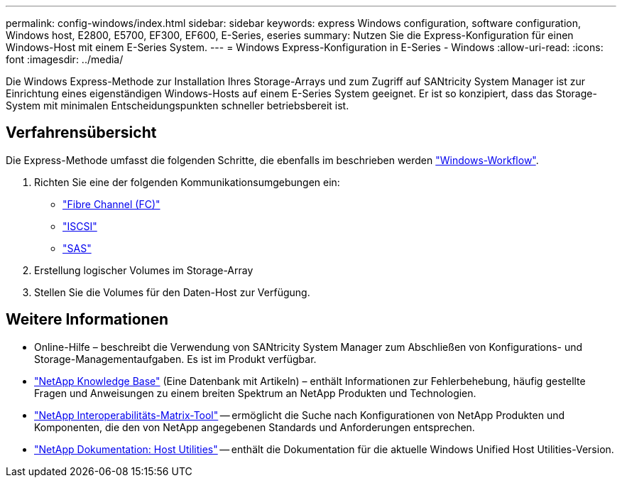 ---
permalink: config-windows/index.html 
sidebar: sidebar 
keywords: express Windows configuration, software configuration, Windows host, E2800, E5700, EF300, EF600, E-Series, eseries 
summary: Nutzen Sie die Express-Konfiguration für einen Windows-Host mit einem E-Series System. 
---
= Windows Express-Konfiguration in E-Series - Windows
:allow-uri-read: 
:icons: font
:imagesdir: ../media/


[role="lead"]
Die Windows Express-Methode zur Installation Ihres Storage-Arrays und zum Zugriff auf SANtricity System Manager ist zur Einrichtung eines eigenständigen Windows-Hosts auf einem E-Series System geeignet. Er ist so konzipiert, dass das Storage-System mit minimalen Entscheidungspunkten schneller betriebsbereit ist.



== Verfahrensübersicht

Die Express-Methode umfasst die folgenden Schritte, die ebenfalls im beschrieben werden link:understand-windows-concept.html["Windows-Workflow"].

. Richten Sie eine der folgenden Kommunikationsumgebungen ein:
+
** link:fc-perform-specific-task.html["Fibre Channel (FC)"]
** link:iscsi-perform-specific-task.html["ISCSI"]
** link:sas-perform-specific-task.html["SAS"]


. Erstellung logischer Volumes im Storage-Array
. Stellen Sie die Volumes für den Daten-Host zur Verfügung.




== Weitere Informationen

* Online-Hilfe – beschreibt die Verwendung von SANtricity System Manager zum Abschließen von Konfigurations- und Storage-Managementaufgaben. Es ist im Produkt verfügbar.
* https://kb.netapp.com/["NetApp Knowledge Base"^] (Eine Datenbank mit Artikeln) – enthält Informationen zur Fehlerbehebung, häufig gestellte Fragen und Anweisungen zu einem breiten Spektrum an NetApp Produkten und Technologien.
* http://mysupport.netapp.com/matrix["NetApp Interoperabilitäts-Matrix-Tool"^] -- ermöglicht die Suche nach Konfigurationen von NetApp Produkten und Komponenten, die den von NetApp angegebenen Standards und Anforderungen entsprechen.
* http://mysupport.netapp.com/documentation/productlibrary/index.html?productID=61343["NetApp Dokumentation: Host Utilities"^] -- enthält die Dokumentation für die aktuelle Windows Unified Host Utilities-Version.

